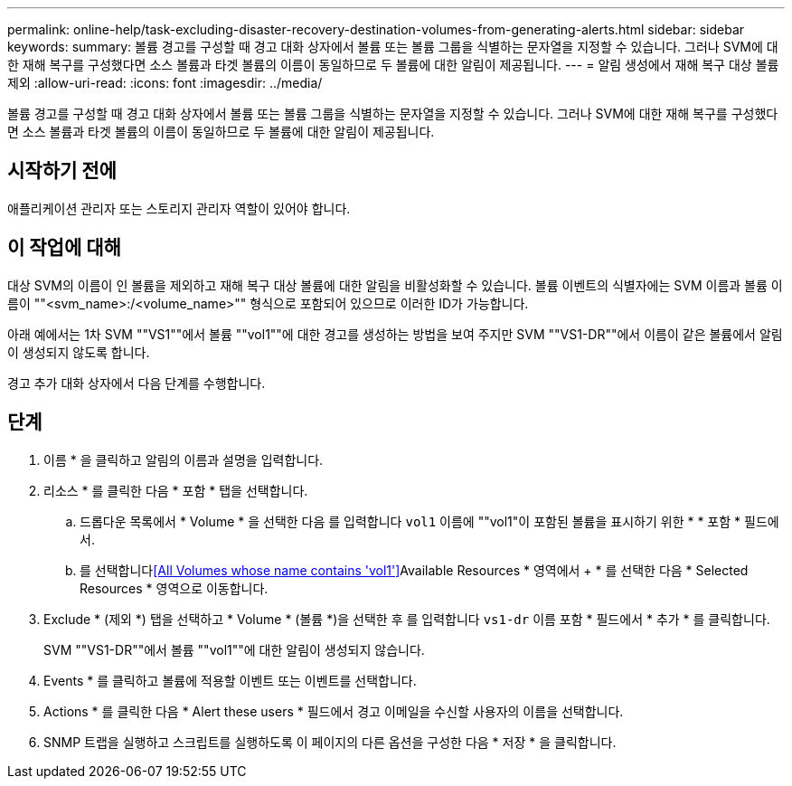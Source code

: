---
permalink: online-help/task-excluding-disaster-recovery-destination-volumes-from-generating-alerts.html 
sidebar: sidebar 
keywords:  
summary: 볼륨 경고를 구성할 때 경고 대화 상자에서 볼륨 또는 볼륨 그룹을 식별하는 문자열을 지정할 수 있습니다. 그러나 SVM에 대한 재해 복구를 구성했다면 소스 볼륨과 타겟 볼륨의 이름이 동일하므로 두 볼륨에 대한 알림이 제공됩니다. 
---
= 알림 생성에서 재해 복구 대상 볼륨 제외
:allow-uri-read: 
:icons: font
:imagesdir: ../media/


[role="lead"]
볼륨 경고를 구성할 때 경고 대화 상자에서 볼륨 또는 볼륨 그룹을 식별하는 문자열을 지정할 수 있습니다. 그러나 SVM에 대한 재해 복구를 구성했다면 소스 볼륨과 타겟 볼륨의 이름이 동일하므로 두 볼륨에 대한 알림이 제공됩니다.



== 시작하기 전에

애플리케이션 관리자 또는 스토리지 관리자 역할이 있어야 합니다.



== 이 작업에 대해

대상 SVM의 이름이 인 볼륨을 제외하고 재해 복구 대상 볼륨에 대한 알림을 비활성화할 수 있습니다. 볼륨 이벤트의 식별자에는 SVM 이름과 볼륨 이름이 ""<svm_name>:/<volume_name>"" 형식으로 포함되어 있으므로 이러한 ID가 가능합니다.

아래 예에서는 1차 SVM ""VS1""에서 볼륨 ""vol1""에 대한 경고를 생성하는 방법을 보여 주지만 SVM ""VS1-DR""에서 이름이 같은 볼륨에서 알림이 생성되지 않도록 합니다.

경고 추가 대화 상자에서 다음 단계를 수행합니다.



== 단계

. 이름 * 을 클릭하고 알림의 이름과 설명을 입력합니다.
. 리소스 * 를 클릭한 다음 * 포함 * 탭을 선택합니다.
+
.. 드롭다운 목록에서 * Volume * 을 선택한 다음 를 입력합니다 `vol1` 이름에 ""vol1"이 포함된 볼륨을 표시하기 위한 * * 포함 * 필드에서.
.. 를 선택합니다<<All Volumes whose name contains 'vol1'>>Available Resources * 영역에서 + * 를 선택한 다음 * Selected Resources * 영역으로 이동합니다.


. Exclude * (제외 *) 탭을 선택하고 * Volume * (볼륨 *)을 선택한 후 를 입력합니다 `vs1-dr` 이름 포함 * 필드에서 * 추가 * 를 클릭합니다.
+
SVM ""VS1-DR""에서 볼륨 ""vol1""에 대한 알림이 생성되지 않습니다.

. Events * 를 클릭하고 볼륨에 적용할 이벤트 또는 이벤트를 선택합니다.
. Actions * 를 클릭한 다음 * Alert these users * 필드에서 경고 이메일을 수신할 사용자의 이름을 선택합니다.
. SNMP 트랩을 실행하고 스크립트를 실행하도록 이 페이지의 다른 옵션을 구성한 다음 * 저장 * 을 클릭합니다.

